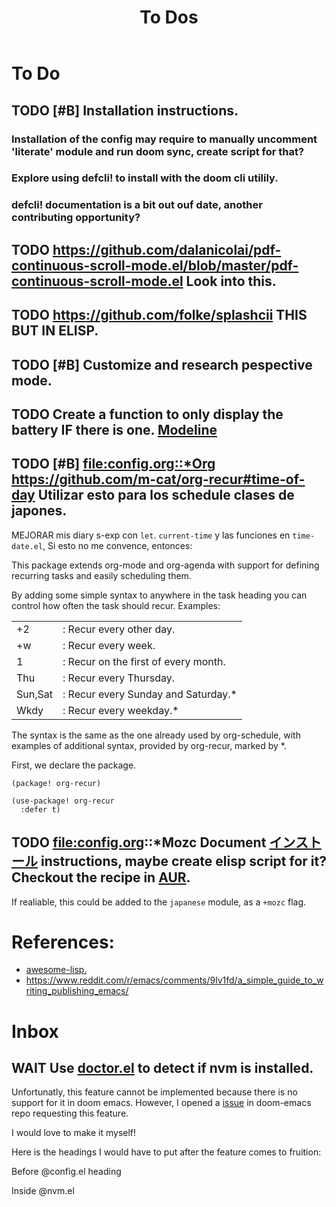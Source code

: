#+TITLE: To Dos

* To Do

** TODO [#B] Installation instructions.

*** Installation of the config may require to manually uncomment 'literate' module and run doom sync, create script for that?

*** Explore using defcli! to install with the doom cli utilily.

*** defcli! documentation is a bit out ouf date, another contributing opportunity?

** TODO https://github.com/dalanicolai/pdf-continuous-scroll-mode.el/blob/master/pdf-continuous-scroll-mode.el Look into this.

** TODO https://github.com/folke/splashcii THIS BUT IN ELISP.

** TODO [#B] Customize and research pespective mode.

** TODO Create a function to only display the battery IF there is one. [[file:~/.config/doom/config.org::*Modeline][Modeline]]

** TODO [#B] [[file:config.org::*Org]] https://github.com/m-cat/org-recur#time-of-day Utilizar esto para los schedule clases de japones.

MEJORAR mis diary s-exp con ~let~. ~current-time~ y las funciones en =time-date.el=,
Si esto no me convence, entonces:

 This package extends org-mode and org-agenda with support for defining recurring
 tasks and easily scheduling them.

 By adding some simple syntax to anywhere in the task heading you can control how
 often the task should recur. Examples:

     |+2|: Recur every other day.
     |+w|: Recur every week.
     |1|: Recur on the first of every month.
     |Thu|: Recur every Thursday.
     |Sun,Sat|: Recur every Sunday and Saturday.*
     |Wkdy|: Recur every weekday.*

 The syntax is the same as the one already used by org-schedule, with examples of
 additional syntax, provided by org-recur, marked by *.

 First, we declare the package.

 #+begin_src elisp :tangle packages.el
 (package! org-recur)
 #+end_src

 #+begin_src elisp
 (use-package! org-recur
   :defer t)
 #+end_src

** TODO file:config.org::*Mozc Document [[https://github.com/rzl24ozi/mozc-emacs-helper-module][インストール]] instructions, maybe create elisp script for it? Checkout the recipe in [[https://aur.archlinux.org/cgit/aur.git/tree/PKGBUILD?h=mozc][AUR]].

If realiable, this could be added to the =japanese= module, as a =+mozc= flag.

* References:

+ [[https://github.com/p3r7/awesome-elisp][awesome-lisp.]]
+  https://www.reddit.com/r/emacs/comments/9lv1fd/a_simple_guide_to_writing_publishing_emacs/
* Inbox
** WAIT Use [[doom-docs:getting_started.org][doctor.el]] to detect if nvm is installed.

Unfortunatly, this feature cannot be implemented because there is no support for
it in doom emacs. However, I opened a [[https://github.com/hlissner/doom-emacs/issues/4190][issue]] in doom-emacs repo requesting this
feature.

I would love to make it myself!

Here is the headings I would have to put after the feature comes to fruition:

Before @config.el heading
# ** doctor.el

# In this file we can check for missing dependencies or incorrect configuration,
# which will be shown to the user when he runs ~doom doctor~.

# #+begin_src elisp :tangle doctor.el
# ;;; $DOOMDIR/doctor.el -*- lexical-binding: t; -*-
# #+end_src

Inside @nvm.el

# **** Doctor

# This package needs =nvm= to work, so let's warn the user if we detect that nvm is
# not installed.

# #+begin_src elisp :tangle doctor.el
# (error! "Test")

# (unless (or (file-directory-p "~/.nvm") (getenv "NVM_DIR"))
#   (warn! "Can't find the nvm directory, nvm package won't work."))
# #+end_src
